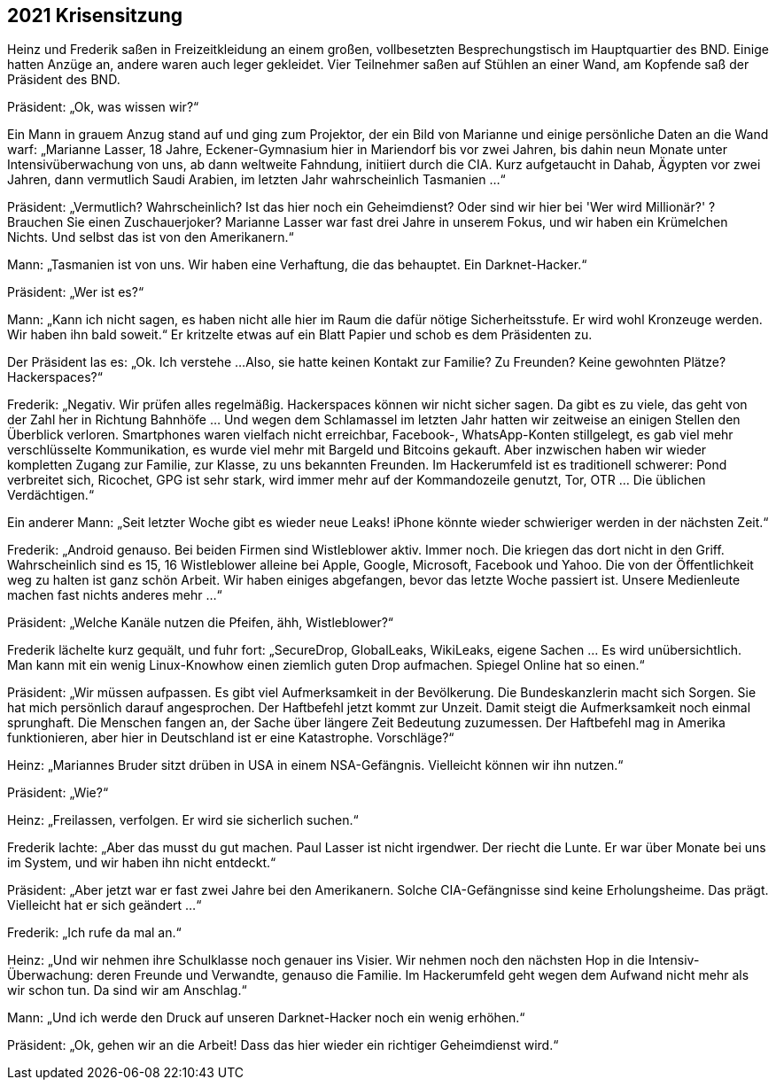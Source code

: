 == [big-number]#2021# Krisensitzung

[text-caps]#Heinz und Frederik# saßen in Freizeitkleidung an einem großen, vollbesetzten Besprechungstisch im Hauptquartier des BND. Einige hatten Anzüge an, andere waren auch leger gekleidet.
Vier Teilnehmer saßen auf Stühlen an einer Wand, am Kopfende saß der Präsident des BND.

Präsident: „Ok, was wissen wir?“

Ein Mann in grauem Anzug stand auf und ging zum Projektor, der ein Bild von Marianne und einige persönliche Daten an die Wand warf: „Marianne Lasser, 18 Jahre, Eckener-Gymnasium hier in Mariendorf bis vor zwei Jahren, bis dahin neun Monate unter Intensivüberwachung von uns, ab dann weltweite Fahndung, initiiert durch die CIA.
Kurz aufgetaucht in Dahab, Ägypten vor zwei Jahren, dann vermutlich Saudi Arabien, im letzten Jahr wahrscheinlich Tasmanien ...“

Präsident: „Vermutlich?
Wahrscheinlich?
Ist das hier noch ein Geheimdienst?
Oder sind wir hier bei 'Wer wird Millionär?' ?
Brauchen Sie einen Zuschauerjoker?
Marianne Lasser war fast drei Jahre in unserem Fokus, und wir haben ein Krümelchen Nichts.
Und selbst das ist von den Amerikanern.“

Mann:  „Tasmanien ist von uns.
Wir haben eine Verhaftung, die das behauptet.
Ein Darknet-Hacker.“

Präsident: „Wer ist es?“

Mann: „Kann ich nicht sagen, es haben nicht alle hier im Raum die dafür nötige Sicherheitsstufe.
Er wird wohl Kronzeuge werden.
Wir haben ihn bald soweit.“
Er kritzelte etwas auf ein Blatt Papier und schob es dem Präsidenten zu.

Der Präsident las es: „Ok.
Ich verstehe ...
Also, sie hatte keinen Kontakt zur Familie?
Zu Freunden?
Keine gewohnten Plätze?
Hackerspaces?“

Frederik: „Negativ.
Wir prüfen alles regelmäßig.
Hackerspaces können wir nicht sicher sagen.
Da gibt es zu viele, das geht von der Zahl her in Richtung Bahnhöfe … Und wegen dem Schlamassel im letzten Jahr hatten wir zeitweise an einigen Stellen den Überblick verloren.
Smartphones waren vielfach nicht erreichbar, Facebook-, WhatsApp-Konten stillgelegt, es gab viel mehr verschlüsselte Kommunikation, es wurde viel mehr mit Bargeld und Bitcoins gekauft.
Aber inzwischen haben wir wieder kompletten Zugang zur Familie, zur Klasse, zu uns bekannten Freunden.
Im Hackerumfeld ist es traditionell schwerer: Pond verbreitet sich, Ricochet, GPG ist sehr stark, wird immer mehr auf der Kommandozeile genutzt, Tor, OTR … Die üblichen Verdächtigen.“

Ein anderer Mann: „Seit letzter Woche gibt es wieder neue Leaks!
iPhone könnte wieder schwieriger werden in der nächsten Zeit.“

Frederik: „Android genauso.
Bei beiden Firmen sind Wistleblower aktiv.
Immer noch.
Die kriegen das dort nicht in den Griff.
Wahrscheinlich sind es 15, 16 Wistleblower alleine bei Apple, Google, Microsoft, Facebook und Yahoo.
Die von der Öffentlichkeit weg zu halten ist ganz schön Arbeit.
Wir haben einiges abgefangen, bevor das letzte Woche passiert ist.
Unsere Medienleute machen fast nichts anderes mehr ...“

Präsident: „Welche Kanäle nutzen die Pfeifen, ähh, Wistleblower?“

Frederik lächelte kurz gequält, und fuhr fort: „SecureDrop, GlobalLeaks, WikiLeaks, eigene Sachen … Es wird unübersichtlich.
Man kann mit ein wenig Linux-Knowhow einen ziemlich guten Drop aufmachen.
Spiegel Online hat so einen.“

Präsident: „Wir müssen aufpassen.
Es gibt viel Aufmerksamkeit in der Bevölkerung.
Die Bundeskanzlerin macht sich Sorgen.
Sie hat mich persönlich darauf angesprochen.
Der Haftbefehl jetzt kommt zur Unzeit.
Damit steigt die Aufmerksamkeit noch einmal sprunghaft.
Die Menschen fangen an, der Sache über längere Zeit Bedeutung zuzumessen.
Der Haftbefehl mag in Amerika funktionieren, aber hier in Deutschland ist er eine Katastrophe.
Vorschläge?“

Heinz: „Mariannes Bruder sitzt drüben in USA in einem NSA-Gefängnis.
Vielleicht können wir ihn nutzen.“

Präsident: „Wie?“

Heinz: „Freilassen, verfolgen.
Er wird sie sicherlich suchen.“

Frederik lachte: „Aber das musst du gut machen.
Paul Lasser ist nicht irgendwer.
Der riecht die Lunte.
Er war über Monate bei uns im System, und wir haben ihn nicht entdeckt.“

Präsident: „Aber jetzt war er fast zwei Jahre bei den Amerikanern.
Solche CIA-Gefängnisse sind keine Erholungsheime.
Das prägt.
Vielleicht hat er sich geändert ...“

Frederik: „Ich rufe da mal an.“

Heinz: „Und wir nehmen ihre Schulklasse noch genauer ins Visier.
Wir nehmen noch den nächsten Hop in die Intensiv-Überwachung: deren Freunde und Verwandte, genauso die Familie. Im Hackerumfeld geht wegen dem Aufwand nicht mehr als wir schon tun.
Da sind wir am Anschlag.“

Mann: „Und ich werde den Druck auf unseren Darknet-Hacker noch ein wenig erhöhen.“

Präsident: „Ok, gehen wir an die Arbeit!
Dass das hier wieder ein richtiger Geheimdienst wird.“
